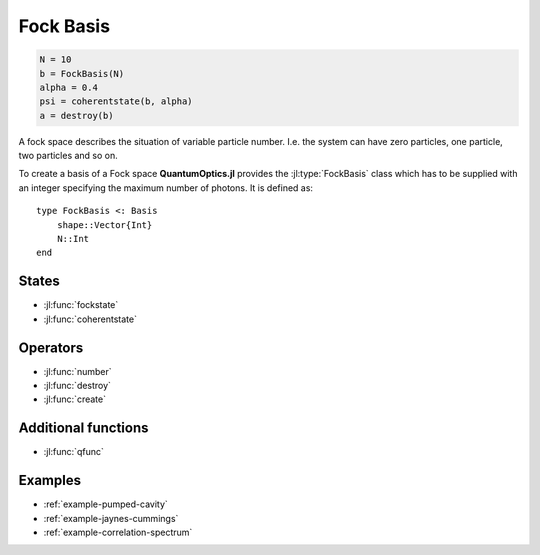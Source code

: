 .. _section-fock:

Fock Basis
==========

.. code-block:: julia

    N = 10
    b = FockBasis(N)
    alpha = 0.4
    psi = coherentstate(b, alpha)
    a = destroy(b)

A fock space describes the situation of variable particle number. I.e. the system can have zero particles, one particle, two particles and so on.

To create a basis of a Fock space **QuantumOptics.jl** provides the :jl:type:`FockBasis` class which has to be supplied with an integer specifying the maximum number of photons. It is defined as::

    type FockBasis <: Basis
        shape::Vector{Int}
        N::Int
    end


States
------

* :jl:func:`fockstate`
* :jl:func:`coherentstate`


Operators
---------

* :jl:func:`number`
* :jl:func:`destroy`
* :jl:func:`create`


Additional functions
--------------------

* :jl:func:`qfunc`


Examples
--------

* :ref:`example-pumped-cavity`
* :ref:`example-jaynes-cummings`
* :ref:`example-correlation-spectrum`

